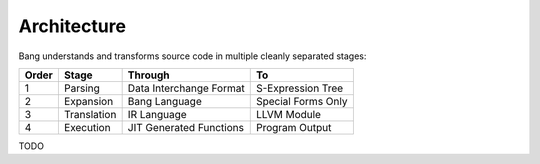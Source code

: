 Architecture
============

Bang understands and transforms source code in multiple cleanly separated stages:

=====  ===========  =======================  ====================
Order  Stage        Through                  To
=====  ===========  =======================  ====================
1      Parsing      Data Interchange Format  S-Expression Tree
2      Expansion    Bang Language            Special Forms Only
3      Translation  IR Language              LLVM Module
4      Execution    JIT Generated Functions  Program Output
=====  ===========  =======================  ====================

TODO